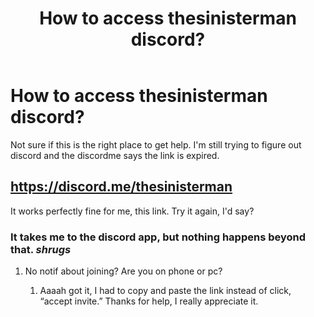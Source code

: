 #+TITLE: How to access thesinisterman discord?

* How to access thesinisterman discord?
:PROPERTIES:
:Author: YourUnclesBeard
:Score: 3
:DateUnix: 1614411881.0
:DateShort: 2021-Feb-27
:FlairText: Request
:END:
Not sure if this is the right place to get help. I'm still trying to figure out discord and the discordme says the link is expired.


** [[https://discord.me/thesinisterman]]

It works perfectly fine for me, this link. Try it again, I'd say?
:PROPERTIES:
:Author: SkylarAlpha
:Score: 3
:DateUnix: 1614412228.0
:DateShort: 2021-Feb-27
:END:

*** It takes me to the discord app, but nothing happens beyond that. /shrugs/
:PROPERTIES:
:Author: YourUnclesBeard
:Score: 2
:DateUnix: 1614412444.0
:DateShort: 2021-Feb-27
:END:

**** No notif about joining? Are you on phone or pc?
:PROPERTIES:
:Author: SkylarAlpha
:Score: 2
:DateUnix: 1614412528.0
:DateShort: 2021-Feb-27
:END:

***** Aaaah got it, I had to copy and paste the link instead of click, “accept invite.” Thanks for help, I really appreciate it.
:PROPERTIES:
:Author: YourUnclesBeard
:Score: 2
:DateUnix: 1614412884.0
:DateShort: 2021-Feb-27
:END:
